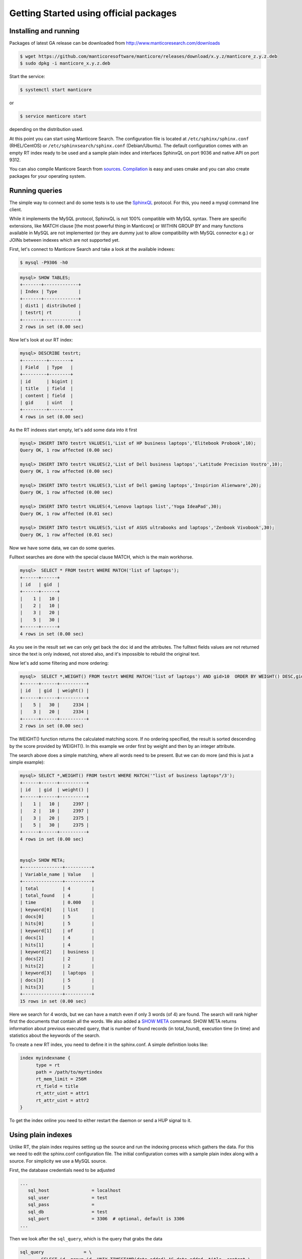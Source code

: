 Getting Started using official packages
---------------------------------------

Installing and running
~~~~~~~~~~~~~~~~~~~~~~

Packages of latest GA release can be downloaded from http://www.manticoresearch.com/downloads

.. code-block:: bash
   
   $ wget https://github.com/manticoresoftware/manticore/releases/download/x.y.z/manticore_z.y.z.deb
   $ sudo dpkg -i manticore_x.y.z.deb

Start the service:

.. code-block:: bash

    $ systemctl start manticore
	
or

.. code-block:: bash

    $ service manticore start

depending on the distribution used.

At this point you can start using Manticore Search. The configuration file is located at ``/etc/sphinx/sphinx.conf`` (RHEL/CentOS) or ``/etc/sphinxsearch/sphinx.conf`` (Debian/Ubuntu).  The default configuration comes with an empty RT index ready to be used and a sample plain index and interfaces SphinxQL on port 9036 and native API on port 9312.

You can also compile Manticore Search from `sources <https://github.com/manticoresoftware/manticore>`__. `Compilation <http://docs.manticoresearch.com/latest/html/installation.html#compiling-manticore-from-source>`__ is easy and uses cmake and you can also create packages for your operating system. 

Running queries
~~~~~~~~~~~~~~~

The simple way to connect and do some tests is to use the `SphinxQL <http://docs.manticoresearch.com/latest/html/sphinxql_reference.html>`__ protocol. For this, you need a mysql command line client.

While it implements the MySQL protocol, SphinxQL is not 100% compatible with MySQL syntax. There are specific extensions, like MATCH clause [the most powerful thing in Manticore] or WITHIN GROUP BY and many functions available in MySQL are not implemented (or they are dummy just to allow compatibility with MySQL connector e.g.) or JOINs between indexes which are not supported yet.

First, let's connect to Manticore Search and take a look at the available indexes:

.. code-block:: bash 
   
   $ mysql -P9306 -h0

.. code-block:: mysql


   mysql> SHOW TABLES;
   +-------+-------------+
   | Index | Type        |
   +-------+-------------+
   | dist1 | distributed |
   | testrt| rt          |
   +-------+-------------+
   2 rows in set (0.00 sec)

Now let's look at our RT index:

.. code-block:: mysql

   mysql> DESCRIBE testrt;
   +---------+--------+
   | Field   | Type   |
   +---------+--------+
   | id      | bigint |
   | title   | field  |
   | content | field  |
   | gid     | uint   |
   +---------+--------+
   4 rows in set (0.00 sec)

As the RT indexes start empty, let's add some data into it first   


.. code-block:: mysql

  mysql> INSERT INTO testrt VALUES(1,'List of HP business laptops','Elitebook Probook',10);
  Query OK, 1 row affected (0.00 sec)

  mysql> INSERT INTO testrt VALUES(2,'List of Dell business laptops','Latitude Precision Vostro',10);
  Query OK, 1 row affected (0.00 sec)

  mysql> INSERT INTO testrt VALUES(3,'List of Dell gaming laptops','Inspirion Alienware',20);
  Query OK, 1 row affected (0.00 sec)
  
  mysql> INSERT INTO testrt VALUES(4,'Lenovo laptops list','Yoga IdeaPad',30);
  Query OK, 1 row affected (0.01 sec)

  mysql> INSERT INTO testrt VALUES(5,'List of ASUS ultrabooks and laptops','Zenbook Vivobook',30);
  Query OK, 1 row affected (0.01 sec)

Now we have some data, we can do some queries.

Fulltext searches are done with the special clause MATCH, which is the main workhorse.


.. code-block:: mysql

   mysql>  SELECT * FROM testrt WHERE MATCH('list of laptops');
   +------+------+
   | id   | gid  |
   +------+------+
   |    1 |   10 |
   |    2 |   10 |
   |    3 |   20 |
   |    5 |   30 |
   +------+------+
   4 rows in set (0.00 sec)


As you see in the result set we can only get back the doc id and the attributes.
The fulltext fields values are not returned since the text is only indexed, not stored also, and it's impossible to rebuild the original text.

Now let's add some filtering and more ordering:

.. code-block:: mysql
  
   mysql>  SELECT *,WEIGHT() FROM testrt WHERE MATCH('list of laptops') AND gid>10  ORDER BY WEIGHT() DESC,gid DESC;
   +------+------+----------+
   | id   | gid  | weight() |
   +------+------+----------+
   |    5 |   30 |     2334 |
   |    3 |   20 |     2334 |
   +------+------+----------+
   2 rows in set (0.00 sec)


The WEIGHT() function returns the calculated matching score. If no ordering specified, the result is sorted descending by the score provided by WEIGHT().
In this example we order first by weight and then by an integer attribute.

The search above does a simple matching, where all words need to be present. But we can do more (and this is just a simple example):

.. code-block:: mysql

   mysql> SELECT *,WEIGHT() FROM testrt WHERE MATCH('"list of business laptops"/3');
   +------+------+----------+
   | id   | gid  | weight() |
   +------+------+----------+
   |    1 |   10 |     2397 |
   |    2 |   10 |     2397 |
   |    3 |   20 |     2375 |
   |    5 |   30 |     2375 |
   +------+------+----------+
   4 rows in set (0.00 sec)
   
   
   mysql> SHOW META;
   +---------------+----------+
   | Variable_name | Value    |
   +---------------+----------+
   | total         | 4        |
   | total_found   | 4        |
   | time          | 0.000    |
   | keyword[0]    | list     |
   | docs[0]       | 5        |
   | hits[0]       | 5        |
   | keyword[1]    | of       |
   | docs[1]       | 4        |
   | hits[1]       | 4        |
   | keyword[2]    | business |
   | docs[2]       | 2        |
   | hits[2]       | 2        |
   | keyword[3]    | laptops  |
   | docs[3]       | 5        |
   | hits[3]       | 5        |
   +---------------+----------+
   15 rows in set (0.00 sec)

   
Here we search for 4 words, but we can have a match even if only 3 words (of 4) are found. The search will rank higher first the documents that contain all the words.
We also added a `SHOW META  <http://docs.manticoresearch.com/latest/html/sphinxql_reference/show_meta_syntax.html>`__ command. 
SHOW META returns information about previous executed query, that is number of found records (in total_found), execution time (in time) and statistics about the keywords of the search.


To create a new RT index, you need to define it in the sphinx.conf. A simple definition looks like:

.. code-block:: none

   index myindexname {
         type = rt
         path = /path/to/myrtindex
         rt_mem_limit = 256M
         rt_field = title
         rt_attr_uint = attr1
         rt_attr_uint = attr2
   }

To get the index online you need to either restart the daemon or send a HUP signal to it.

Using plain indexes
~~~~~~~~~~~~~~~~~~~

Unlike RT, the plain index requires setting up the source and run the indexing process which gathers the data.
For this we need to edit the sphinx.conf configuration file. The initial configuration comes with a sample plain index along with a source.
For simplicity we use a MySQL source.

First, the database credentials need to be adjusted 

.. code-block:: none
   
   ...
      sql_host                = localhost
      sql_user                = test
      sql_pass                =
      sql_db                  = test
      sql_port                = 3306  # optional, default is 3306
   ...

Then we look after the ``sql_query``, which is the query that grabs the data

.. code-block:: none

        sql_query               = \
                SELECT id, group_id, UNIX_TIMESTAMP(date_added) AS date_added, title, content \
                FROM documents

For a quick test, we're going to use the following sample table in MySQL:

.. code-block:: mysql

   DROP TABLE IF EXISTS test.documents;
   CREATE TABLE test.documents
   (
   	id			INTEGER PRIMARY KEY NOT NULL AUTO_INCREMENT,
   	group_id	INTEGER NOT NULL,
	date_added	DATETIME NOT NULL,
	title		VARCHAR(255) NOT NULL,
	content		TEXT NOT NULL
   );
   
   INSERT INTO test.documents ( id, group_id,  date_added, title, content ) VALUES
	( 1, 1, NOW(), 'test one', 'this is my test document number one. also checking search within phrases.' ),
	( 2, 1, NOW(), 'test two', 'this is my test document number two' ),
	( 3, 2, NOW(), 'another doc', 'this is another group' ),
	( 4, 2, NOW(), 'doc number four', 'this is to test groups' );



If you want to use your table, you need make some changes in the source definition. One is to modify the ``sql_query``. Keep in mind that the first column in the result set must be an unsigned unique integer - for most cases this is your primary key id of a table.


If not specified, the rest of the columns are indexed as fulltext fields. Columns which should be used as attributes need to be declared.
In our example group_id and date_added are attributes:

.. code-block:: none

      sql_attr_uint           = group_id
      sql_attr_timestamp      = date_added

Once we have this setup, we can run the indexing process:

.. code-block:: none

   $ sudo -u manticore  indexer test1  --rotate
   using config file '/etc/sphinxsearch/sphinx.conf'...
   indexing index 'test1'...
   collected 4 docs, 0.0 MB
   sorted 0.0 Mhits, 100.0% done
   total 4 docs, 193 bytes
   total 0.015 sec, 12335 bytes/sec, 255.65 docs/sec
   total 4 reads, 0.000 sec, 8.1 kb/call avg, 0.0 msec/call avg
   total 12 writes, 0.000 sec, 0.1 kb/call avg, 0.0 msec/call avg

Index is created and is ready to be used:

.. code-block:: mysql
   
   mysql> SHOW TABLES;
   +-------+-------------+
   | Index | Type        |
   +-------+-------------+
   | dist1 | distributed |
   | testrt| rt          |
   | test1 | local       |
   +-------+-------------+
   3 rows in set (0.00 sec)
   
   mysql> SELECT * FROM test1;
   +------+----------+------------+
   | id   | group_id | date_added |
   +------+----------+------------+
   |    1 |        1 | 1507904567 |
   |    2 |        1 | 1507904567 |
   |    3 |        2 | 1507904567 |
   |    4 |        2 | 1507904567 |
   +------+----------+------------+
   4 rows in set (0.00 sec)
   
A quick test of a search which should match 2 terms, but not match another one:

.. code-block:: mysql
   
   mysql> SELECT * FROM test1 WHERE MATCH('test document -one');
   +------+----------+------------+-------+
   | id   | group_id | date_added | tag   |
   +------+----------+------------+-------+
   |    2 |        1 | 1519040667 | 2,4,6 |
   +------+----------+------------+-------+
   1 row in set (0.00 sec)

   